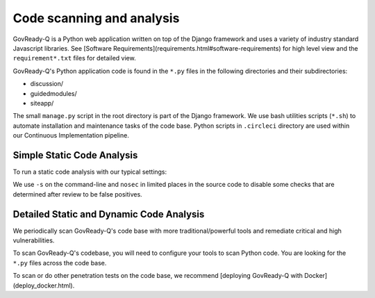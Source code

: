 Code scanning and analysis
==========================

GovReady-Q is a Python web application written on top of the Django framework and uses a variety of industry standard Javascript libraries. See [Software Requirements](requirements.html#software-requirements) for high level view and the ``requirement*.txt`` files for detailed view.

GovReady-Q's Python application code is found in the ``*.py`` files in the following directories and their subdirectories:

* discussion/
* guidedmodules/
* siteapp/

The small ``manage.py`` script in the root directory is part of the Django framework. We use bash utilities scripts (``*.sh``) to automate installation and maintenance tasks of the code base. Python scripts in ``.circleci`` directory are used within our Continuous Implementation pipeline.

Simple Static Code Analysis
---------------------------

To run a static code analysis with our typical settings:

.. code-block:: bash
    bandit -s B101,B110,B603 -r discussion/ guidedmodules/ siteapp/

We use ``-s`` on the command-line and ``nosec`` in limited places in the source code to disable some checks that are determined after review to be false positives.

Detailed Static and Dynamic Code Analysis
-----------------------------------------

We periodically scan GovReady-Q's code base with more traditional/powerful tools and remediate critical and high vulnerabilities.

To scan GovReady-Q's codebase, you will need to configure your tools to scan Python code. You are looking for the ``*.py`` files across the code base.

To scan or do other penetration tests on the code base, we recommend [deploying GovReady-Q with Docker](deploy_docker.html).

